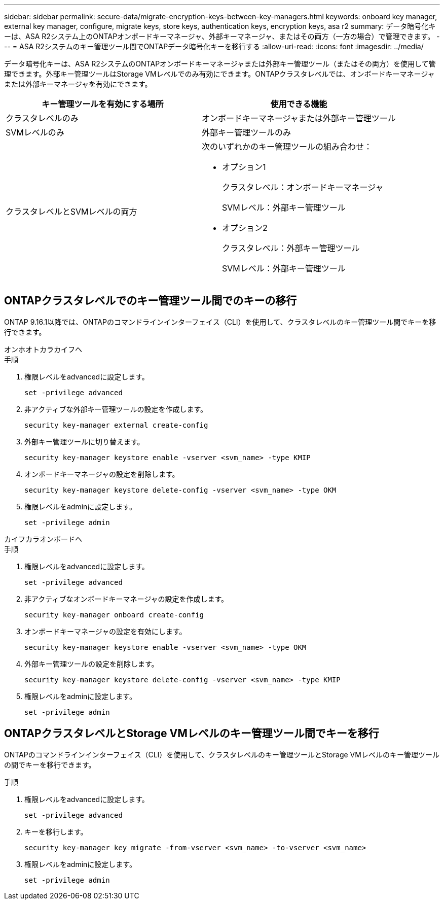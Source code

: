 ---
sidebar: sidebar 
permalink: secure-data/migrate-encryption-keys-between-key-managers.html 
keywords: onboard key manager, external key manager, configure, migrate keys, store keys, authentication keys, encryption keys, asa r2 
summary: データ暗号化キーは、ASA R2システム上のONTAPオンボードキーマネージャ、外部キーマネージャ、またはその両方（一方の場合）で管理できます。 
---
= ASA R2システムのキー管理ツール間でONTAPデータ暗号化キーを移行する
:allow-uri-read: 
:icons: font
:imagesdir: ../media/


[role="lead"]
データ暗号化キーは、ASA R2システムのONTAPオンボードキーマネージャまたは外部キー管理ツール（またはその両方）を使用して管理できます。外部キー管理ツールはStorage VMレベルでのみ有効にできます。ONTAPクラスタレベルでは、オンボードキーマネージャまたは外部キーマネージャを有効にできます。

[cols="2,2"]
|===
| キー管理ツールを有効にする場所 | 使用できる機能 


| クラスタレベルのみ  a| 
オンボードキーマネージャまたは外部キー管理ツール



| SVMレベルのみ | 外部キー管理ツールのみ 


 a| 
クラスタレベルとSVMレベルの両方
 a| 
次のいずれかのキー管理ツールの組み合わせ：

* オプション1
+
クラスタレベル：オンボードキーマネージャ

+
SVMレベル：外部キー管理ツール

* オプション2
+
クラスタレベル：外部キー管理ツール

+
SVMレベル：外部キー管理ツール



|===


== ONTAPクラスタレベルでのキー管理ツール間でのキーの移行

ONTAP 9.16.1以降では、ONTAPのコマンドラインインターフェイス（CLI）を使用して、クラスタレベルのキー管理ツール間でキーを移行できます。

[role="tabbed-block"]
====
.オンホオトカラカイフヘ
--
.手順
. 権限レベルをadvancedに設定します。
+
[source, cli]
----
set -privilege advanced
----
. 非アクティブな外部キー管理ツールの設定を作成します。
+
[source, cli]
----
security key-manager external create-config
----
. 外部キー管理ツールに切り替えます。
+
[source, cli]
----
security key-manager keystore enable -vserver <svm_name> -type KMIP
----
. オンボードキーマネージャの設定を削除します。
+
[source, cli]
----
security key-manager keystore delete-config -vserver <svm_name> -type OKM
----
. 権限レベルをadminに設定します。
+
[source, cli]
----
set -privilege admin
----


--
.カイフカラオンボードヘ
--
.手順
. 権限レベルをadvancedに設定します。
+
[source, cli]
----
set -privilege advanced
----
. 非アクティブなオンボードキーマネージャの設定を作成します。
+
[source, cli]
----
security key-manager onboard create-config
----
. オンボードキーマネージャの設定を有効にします。
+
[source, cli]
----
security key-manager keystore enable -vserver <svm_name> -type OKM
----
. 外部キー管理ツールの設定を削除します。
+
[source, cli]
----
security key-manager keystore delete-config -vserver <svm_name> -type KMIP
----
. 権限レベルをadminに設定します。
+
[source, cli]
----
set -privilege admin
----


--
====


== ONTAPクラスタレベルとStorage VMレベルのキー管理ツール間でキーを移行

ONTAPのコマンドラインインターフェイス（CLI）を使用して、クラスタレベルのキー管理ツールとStorage VMレベルのキー管理ツールの間でキーを移行できます。

.手順
. 権限レベルをadvancedに設定します。
+
[source, cli]
----
set -privilege advanced
----
. キーを移行します。
+
[source, cli]
----
security key-manager key migrate -from-vserver <svm_name> -to-vserver <svm_name>
----
. 権限レベルをadminに設定します。
+
[source, cli]
----
set -privilege admin
----

